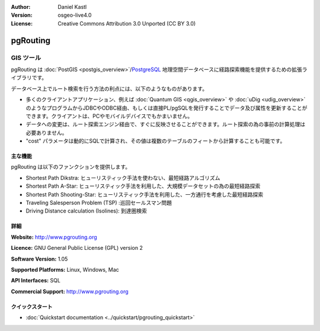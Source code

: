 :Author: Daniel Kastl
:Version: osgeo-live4.0
:License: Creative Commons Attribution 3.0 Unported (CC BY 3.0)

.. _pgrouting-overview:

.. image:: ../../images/project_logos/logo-pgRouting.png
  :scale: 100 %
  :alt: pgRouting logo
  :align: right
  :target: http://www.pgrouting.org/

pgRouting
=========

GIS ツール
~~~~~~~~~

pgRouting は :doc:`PostGIS <postgis_overview>`/`PostgreSQL <http://www.postgresql.org>`_ 地理空間データベースに経路探索機能を提供するための拡張ライブラリです。

データベース上でルート検索を行う方法の利点には、以下のようなものがあります。

* 多くのクライアントアプリケーション、例えば :doc:`Quantum GIS <qgis_overview>` や :doc:`uDig <udig_overview>` のようなプログラムからJDBCやODBC経由、もしくは直接PL/pgSQLを発行することでデータ及び属性を更新することができます。クライアントは、PCやモバイルデバイスでもかまいません。
* データへの変更は、ルート探索エンジン経由で、すぐに反映させることができます。ルート探索の為の事前の計算処理は必要ありません。
* "cost" パラメータは動的にSQLで計算され、その値は複数のテーブルのフィートから計算することも可能です。

.. image:: ../../images/screenshots/800x600/pgrouting.png
  :scale: 60 %
  :alt: pgRouting query in pgAdminIII
  :align: right

主な機能
-------------

pgRouting は以下のファンクションを提供します。

* Shortest Path Dikstra: ヒューリスティック手法を使わない、最短経路アルゴリズム
* Shortest Path A-Star: ヒューリスティック手法を利用した、大規模データセットの為の最短経路探索
* Shortest Path Shooting-Star: ヒューリスティック手法を利用した、一方通行を考慮した最短経路探索
* Traveling Salesperson Problem (TSP) :巡回セールスマン問題
* Driving Distance calculation (Isolines): 到達圏検索

.. 準拠している標準
   ---------------------

.. * OGC standards 準拠

詳細
-------

**Website:** http://www.pgrouting.org

**Licence:** GNU General Public License (GPL) version 2

**Software Version:** 1.05

**Supported Platforms:** Linux, Windows, Mac

**API Interfaces:** SQL

**Commercial Support:** http://www.pgrouting.org

クイックスタート
---------------

* :doc:`Quickstart documentation <../quickstart/pgrouting_quickstart>`


